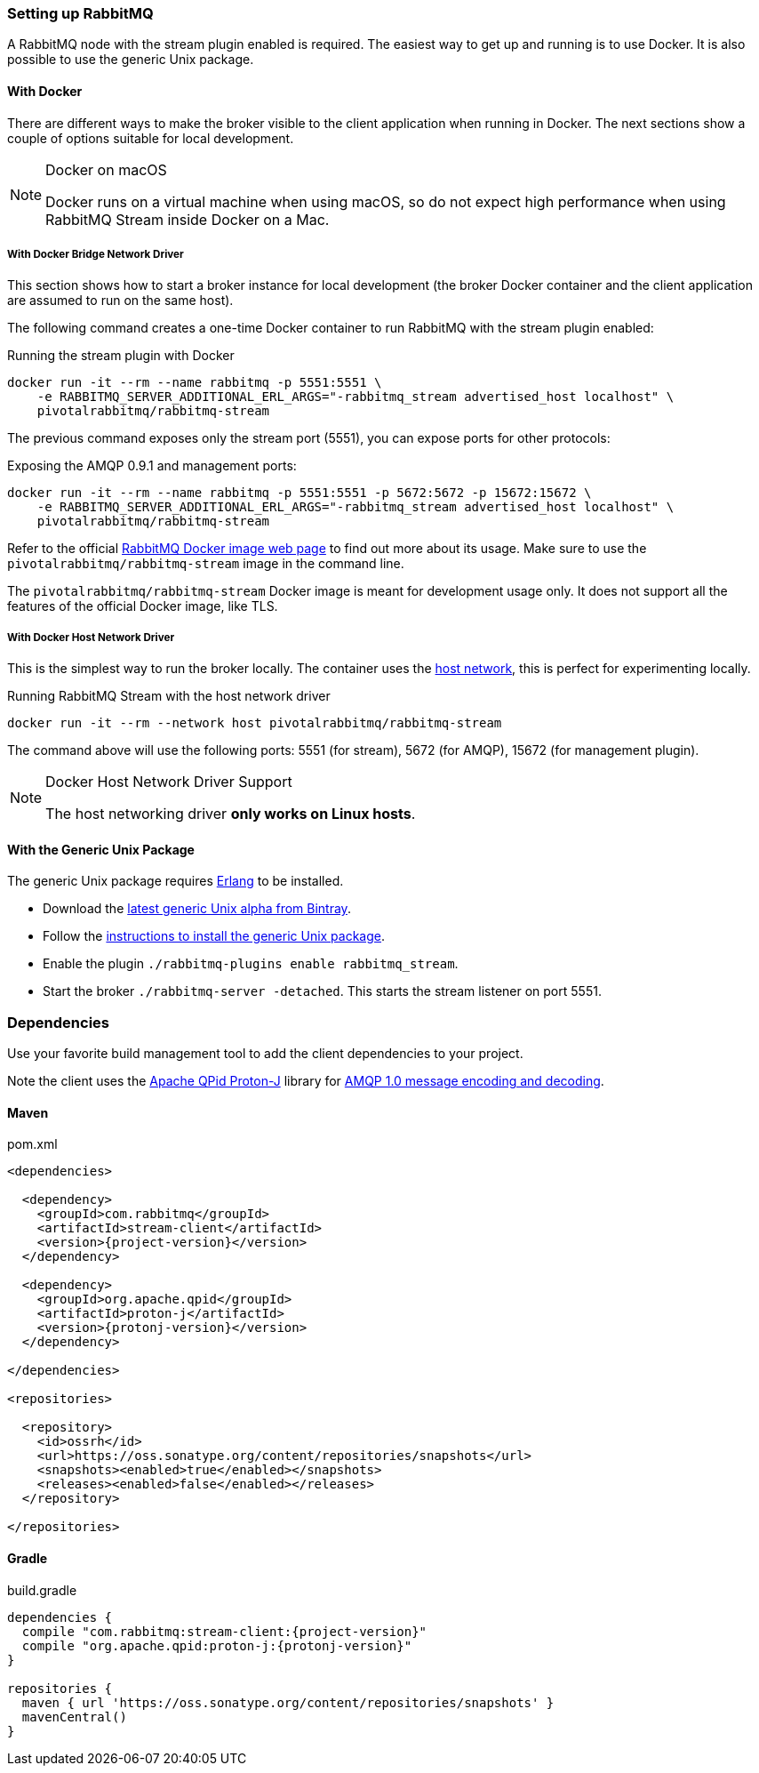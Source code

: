 === Setting up RabbitMQ

A RabbitMQ node with the stream plugin enabled is required. The easiest way
to get up and running is to use Docker. It is also possible to use the
generic Unix package.

==== With Docker

There are different ways to make the broker visible to the client application when running
in Docker. The next sections show a couple of options suitable for local development.

[NOTE]
.Docker on macOS
====
Docker runs on a virtual machine when using macOS, so do not expect high performance
when using RabbitMQ Stream inside Docker on a Mac.
====

===== With Docker Bridge Network Driver

This section shows how to start a broker instance for local development
(the broker Docker container and the client application are assumed to run on the
same host).

The following command creates a one-time Docker container to run RabbitMQ
with the stream plugin enabled:

.Running the stream plugin with Docker
----
docker run -it --rm --name rabbitmq -p 5551:5551 \
    -e RABBITMQ_SERVER_ADDITIONAL_ERL_ARGS="-rabbitmq_stream advertised_host localhost" \
    pivotalrabbitmq/rabbitmq-stream
----

The previous command exposes only the stream port (5551), you can expose
ports for other protocols:

.Exposing the AMQP 0.9.1 and management ports:
----
docker run -it --rm --name rabbitmq -p 5551:5551 -p 5672:5672 -p 15672:15672 \
    -e RABBITMQ_SERVER_ADDITIONAL_ERL_ARGS="-rabbitmq_stream advertised_host localhost" \
    pivotalrabbitmq/rabbitmq-stream
----

Refer to the official https://hub.docker.com/_/rabbitmq[RabbitMQ Docker image web page]
to find out more about its usage. Make sure to use the `pivotalrabbitmq/rabbitmq-stream`
image in the command line.

The `pivotalrabbitmq/rabbitmq-stream` Docker image is meant for development usage only. It does not
support all the features of the official Docker image, like TLS.

===== With Docker Host Network Driver

This is the simplest way to run the broker locally.
The container uses the https://docs.docker.com/network/host/[host network],
this is perfect for experimenting locally.

.Running RabbitMQ Stream with the host network driver
----
docker run -it --rm --network host pivotalrabbitmq/rabbitmq-stream
----

The command above will use the following ports: 5551 (for stream), 5672 (for AMQP),
15672 (for management plugin).

[NOTE]
.Docker Host Network Driver Support
====
The host networking driver *only works on Linux hosts*.
====

==== With the Generic Unix Package

The generic Unix package requires https://www.rabbitmq.com/which-erlang.html[Erlang] to be installed.

* Download the https://bintray.com/rabbitmq/all-dev/rabbitmq-stream[latest generic Unix alpha from Bintray].
* Follow the https://www.rabbitmq.com/install-generic-unix.html[instructions to install the generic Unix package].
* Enable the plugin `./rabbitmq-plugins enable rabbitmq_stream`.
* Start the broker `./rabbitmq-server -detached`. This starts the stream listener on port 5551.

=== Dependencies

Use your favorite build management tool to add the client dependencies to your project.

Note the client uses the https://github.com/apache/qpid-proton-j[Apache QPid Proton-J]
library for <<api.adoc#working-with-complex-messages,AMQP 1.0 message encoding and decoding>>.

==== Maven

.pom.xml
[source,xml,subs="attributes,specialcharacters"]
----
<dependencies>

  <dependency>
    <groupId>com.rabbitmq</groupId>
    <artifactId>stream-client</artifactId>
    <version>{project-version}</version>
  </dependency>

  <dependency>
    <groupId>org.apache.qpid</groupId>
    <artifactId>proton-j</artifactId>
    <version>{protonj-version}</version>
  </dependency>

</dependencies>

<repositories>

  <repository>
    <id>ossrh</id>
    <url>https://oss.sonatype.org/content/repositories/snapshots</url>
    <snapshots><enabled>true</enabled></snapshots>
    <releases><enabled>false</enabled></releases>
  </repository>

</repositories>
----

==== Gradle

.build.gradle
[source,groovy,subs="attributes,specialcharacters"]
----
dependencies {
  compile "com.rabbitmq:stream-client:{project-version}"
  compile "org.apache.qpid:proton-j:{protonj-version}"
}

repositories {
  maven { url 'https://oss.sonatype.org/content/repositories/snapshots' }
  mavenCentral()
}
----